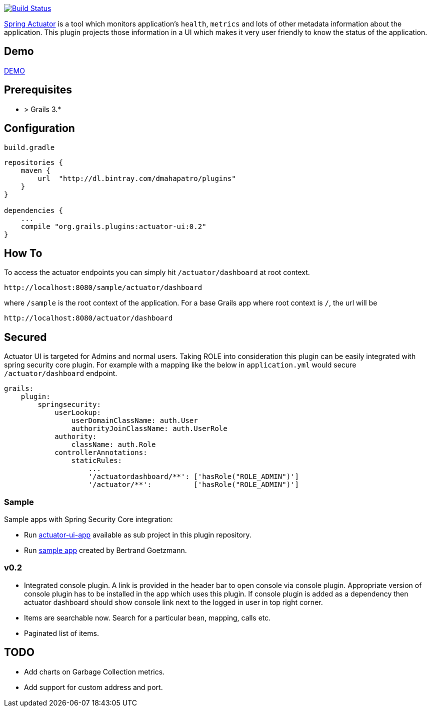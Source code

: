 image:https://travis-ci.org/dmahapatro/grails-actuator-ui.svg?branch=master["Build Status", link="https://travis-ci.org/dmahapatro/grails-actuator-ui"]

http://docs.spring.io/autorepo/docs/spring-boot/current/reference/htmlsingle/#production-ready[Spring Actuator] is a tool which monitors application's `health`, `metrics` and lots of other metadata information about the application.
This plugin projects those information in a UI which makes it very user friendly to know the status of the application.

== Demo
https://www.youtube.com/watch?v=huhC1LV5I8Q[DEMO]

== Prerequisites
 - > Grails 3.*

== Configuration
`build.gradle`

```groovy
repositories {
    maven {
        url  "http://dl.bintray.com/dmahapatro/plugins"
    }
}

dependencies {
    ...
    compile "org.grails.plugins:actuator-ui:0.2"
}
```

== How To
To access the actuator endpoints you can simply hit `/actuator/dashboard` at root context.

```groovy
http://localhost:8080/sample/actuator/dashboard
```

where `/sample` is the root context of the application. For a base Grails app where root context is `/`, the url will be

```groovy
http://localhost:8080/actuator/dashboard
```

== Secured
Actuator UI is targeted for Admins and normal users. Taking ROLE into consideration this plugin can be easily integrated with spring security core plugin. For example with a mapping like the below in `application.yml` would secure `/actuator/dashboard` endpoint.

```yaml
grails:
    plugin:
        springsecurity:
            userLookup:
                userDomainClassName: auth.User
                authorityJoinClassName: auth.UserRole
            authority:
                className: auth.Role
            controllerAnnotations:
                staticRules:
                    ...
                    '/actuatordashboard/**': ['hasRole("ROLE_ADMIN")']
                    '/actuator/**':          ['hasRole("ROLE_ADMIN")']
```

=== Sample 
Sample apps with Spring Security Core integration:  

 - Run https://github.com/dmahapatro/grails-actuator-ui/tree/master/actuator-ui-app[actuator-ui-app] available as sub project in this plugin repository.
 - Run https://bitbucket.org/bgoetzmann/odelia-gina-actuator/overview[sample app] created by Bertrand Goetzmann.

=== v0.2
 - Integrated console plugin. A link is provided in the header bar to open console via console plugin. Appropriate version of console plugin has to be installed in the app which uses this plugin. If console plugin is added as a dependency then actuator dashboard should show console link next to the logged in user in top right corner.
 - Items are searchable now. Search for a particular bean, mapping, calls etc.
 - Paginated list of items.

== TODO
 - Add charts on Garbage Collection metrics.
 - Add support for custom address and port.

